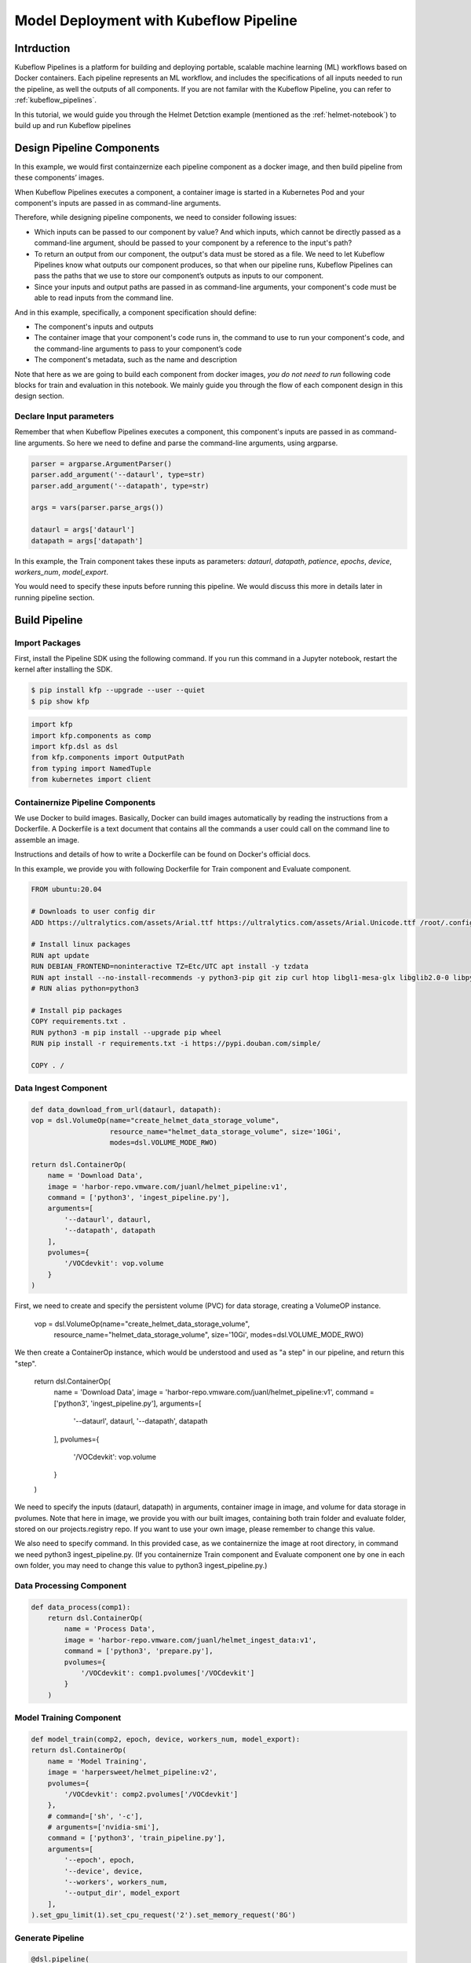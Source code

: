 .. _helmet-pipeline:

=======================================
Model Deployment with Kubeflow Pipeline
=======================================

-----------
Intrduction
-----------

Kubeflow Pipelines is a platform for building and deploying portable, scalable machine learning (ML) workflows based on Docker containers. 
Each pipeline represents an ML workflow, and includes the specifications of all inputs needed to run the pipeline, as well the outputs of all components.
If you are not familar with the Kubeflow Pipeline, you can refer to :ref:`kubeflow_pipelines`.

In this tutorial, we would guide you through the Helmet Detction example (mentioned as the :ref:`helmet-notebook`) to build up and run Kubeflow pipelines

--------------------------
Design Pipeline Components
--------------------------

.. image:: ../_static/helmet-pipeline-00.png

In this example, we would first containzernize each pipeline component as a docker image, and then build pipeline from these components’ images.


When Kubeflow Pipelines executes a component, a container image is started in a Kubernetes Pod and your component's inputs are passed in as command-line arguments.

Therefore, while designing pipeline components, we need to consider following issues:

* Which inputs can be passed to our component by value? And which inputs, which cannot be directly passed as a command-line argument, should be passed to your component by a reference to the input's path?
* To return an output from our component, the output's data must be stored as a file. We need to let Kubeflow Pipelines know what outputs our component produces, so that when our pipeline runs, Kubeflow Pipelines can pass the paths that we use to store our component’s outputs as inputs to our component.
* Since your inputs and output paths are passed in as command-line arguments, your component's code must be able to read inputs from the command line.

And in this example, specifically, a component specification should define:

* The component's inputs and outputs
* The container image that your component's code runs in, the command to use to run your component's code, and the command-line arguments to pass to your component’s code
* The component's metadata, such as the name and description

Note that here as we are going to build each component from docker images, *you do not need to run* following code blocks for train and evaluation in this notebook. We mainly guide you through the flow of each component design in this design section.


""""""""""""""""""""""""
Declare Input parameters
""""""""""""""""""""""""

Remember that when Kubeflow Pipelines executes a component, this component's inputs are passed in as command-line arguments. So here we need to define and parse the command-line arguments, using argparse.

.. code-block:: python

    parser = argparse.ArgumentParser()
    parser.add_argument('--dataurl', type=str)
    parser.add_argument('--datapath', type=str)

    args = vars(parser.parse_args())

    dataurl = args['dataurl']
    datapath = args['datapath']

In this example, the Train component takes these inputs as parameters: `dataurl`, `datapath`,
`patience`, `epochs`, `device`, `workers_num`, `model_export`.

You would need to specify these inputs before running this pipeline. We would discuss this more in details later in running pipeline section.


--------------
Build Pipeline
--------------

"""""""""""""""
Import Packages
"""""""""""""""

First, install the Pipeline SDK using the following command. If you run this command in a Jupyter notebook, restart the kernel after installing the SDK.

.. code-block:: bash

    $ pip install kfp --upgrade --user --quiet
    $ pip show kfp

.. code-block:: python

    import kfp
    import kfp.components as comp
    import kfp.dsl as dsl
    from kfp.components import OutputPath
    from typing import NamedTuple
    from kubernetes import client


"""""""""""""""""""""""""""""""""
Containernize Pipeline Components
"""""""""""""""""""""""""""""""""

We use Docker to build images. Basically, Docker can build images automatically by reading the instructions from a Dockerfile. A Dockerfile is a text document that contains all the commands a user could call on the command line to assemble an image.

Instructions and details of how to write a Dockerfile can be found on Docker's official docs.

In this example, we provide you with following Dockerfile for Train component and Evaluate component.

.. code-block:: bash

    FROM ubuntu:20.04

    # Downloads to user config dir
    ADD https://ultralytics.com/assets/Arial.ttf https://ultralytics.com/assets/Arial.Unicode.ttf /root/.config/Ultralytics/

    # Install linux packages
    RUN apt update
    RUN DEBIAN_FRONTEND=noninteractive TZ=Etc/UTC apt install -y tzdata
    RUN apt install --no-install-recommends -y python3-pip git zip curl htop libgl1-mesa-glx libglib2.0-0 libpython3.8-dev
    # RUN alias python=python3

    # Install pip packages
    COPY requirements.txt .
    RUN python3 -m pip install --upgrade pip wheel
    RUN pip install -r requirements.txt -i https://pypi.douban.com/simple/

    COPY . /



"""""""""""""""""""""""""""
Data Ingest Component
"""""""""""""""""""""""""""

.. code-block:: python

    def data_download_from_url(dataurl, datapath):
    vop = dsl.VolumeOp(name="create_helmet_data_storage_volume",
                       resource_name="helmet_data_storage_volume", size='10Gi', 
                       modes=dsl.VOLUME_MODE_RWO)

    return dsl.ContainerOp(
        name = 'Download Data', 
        image = 'harbor-repo.vmware.com/juanl/helmet_pipeline:v1',
        command = ['python3', 'ingest_pipeline.py'],
        arguments=[
            '--dataurl', dataurl,
            '--datapath', datapath
        ],
        pvolumes={
            '/VOCdevkit': vop.volume
        }
    )

First, we need to create and specify the persistent volume (PVC) for data storage, creating a VolumeOP instance.

    vop = dsl.VolumeOp(name="create_helmet_data_storage_volume",
                        resource_name="helmet_data_storage_volume", size='10Gi', 
                        modes=dsl.VOLUME_MODE_RWO)

We then create a ContainerOp instance, which would be understood and used as "a step" in our pipeline, and return this "step".

    return dsl.ContainerOp(
        name = \'Download Data\', 
        image = \'harbor-repo.vmware.com/juanl/helmet_pipeline:v1\',
        command = [\'python3\', \'ingest_pipeline.py\'],
        arguments=[
            \'--dataurl\', dataurl,
            \'--datapath\', datapath
        ],
        pvolumes={
            \'/VOCdevkit\': vop.volume
        }
    )


We need to specify the inputs (dataurl, datapath) in arguments, container image in image, and volume for data storage in pvolumes. Note that here in image, we provide you with our built images, containing both train folder and evaluate folder, stored on our projects.registry repo. If you want to use your own image, please remember to change this value.


We also need to specify command. In this provided case, as we containernize the image at root directory, in command we need python3 ingest_pipeline.py. (If you containernize Train component and Evaluate component one by one in each own folder, you may need to change this value to python3 ingest_pipeline.py.)

"""""""""""""""""""""""""
Data Processing Component
"""""""""""""""""""""""""

.. code-block:: python

    def data_process(comp1):
        return dsl.ContainerOp(
            name = 'Process Data', 
            image = 'harbor-repo.vmware.com/juanl/helmet_ingest_data:v1',
            command = ['python3', 'prepare.py'],
            pvolumes={
                '/VOCdevkit': comp1.pvolumes['/VOCdevkit']
            }
        )

""""""""""""""""""""""""
Model Training Component
""""""""""""""""""""""""

.. code-block:: python

    def model_train(comp2, epoch, device, workers_num, model_export):
    return dsl.ContainerOp(
        name = 'Model Training',
        image = 'harpersweet/helmet_pipeline:v2',
        pvolumes={
            '/VOCdevkit': comp2.pvolumes['/VOCdevkit']
        },
        # command=['sh', '-c'],
        # arguments=['nvidia-smi'],
        command = ['python3', 'train_pipeline.py'],
        arguments=[
            '--epoch', epoch,
            '--device', device,
            '--workers', workers_num,
            '--output_dir', model_export
        ],
    ).set_gpu_limit(1).set_cpu_request('2').set_memory_request('8G')


"""""""""""""""""
Generate Pipeline
"""""""""""""""""

.. code-block:: python

    @dsl.pipeline(
    name = 'helmet detection pipeline',
    description = 'pipeline to detect helmet')
    def generate_pipeline(dataurl, datapath, epoch, device, workers_num, model_export):
        comp1 = data_download_from_url(dataurl, datapath)
        comp2 = data_process(comp1)
        comp3 = model_train(comp2, epoch, device, workers_num, model_export)
        comp4 = convert_to_rknn_model(comp3)

    if __name__ == '__main__':
    import kfp.compiler as compiler
    compiler.Compiler().compile(generate_pipeline, './generated_yaml_files/helmet_pipeline_demo' + '.yaml')



------------
Run Pipeline
------------

In the example, we compiled the pipeline as a YAML file. So here we provide you with a brief guide on how to run a pipeline.


""""""""""""""""""""""""""""""""""
Upload the pipeline to Kubeflow UI 
""""""""""""""""""""""""""""""""""

Following our notebook, you should be able to see a file called helmet_pipeline_demo.yaml. 
we provide you with a already-compiled pipeline YAML files for quick-test purpose. If you prefer that, feel free to skip to pipeline running part and use them.
Upload the yaml file to Pipelines on Kubeflow UI.

.. image:: ../_static/helmet-pipeline-01.png

.. image:: ../_static/helmet-pipeline-02.png

"""""""""""""""""""""""""
Create experiment and run 
"""""""""""""""""""""""""

Create an experiment for this pipeline, and create a run. This time, you need to provide two inputs, dataset and data_path, exactly the ones for our first step Data Download. If you do not intend to make any personalization on datasets and data path, enter following values

.. image:: ../_static/helmet-pipeline-03.png

.. image:: ../_static/helmet-pipeline-04.png


""""""""""""""""""""""
Check logs and outputs 
""""""""""""""""""""""

.. image:: ../_static/helmet-pipeline-05.png